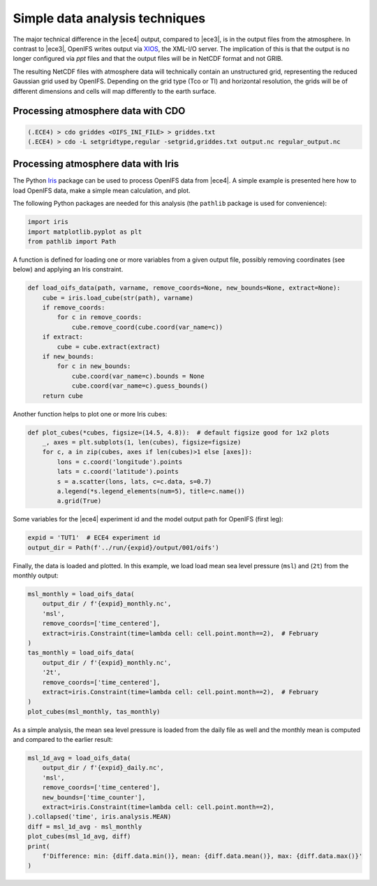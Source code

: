 Simple data analysis techniques
===============================

The major technical difference in the |ece4| output, compared to |ece3|, is in
the output files from the atmosphere. In contrast to |ece3|, OpenIFS writes
output via `XIOS`_, the XML-I/O server. The implication of this is that the
output is no longer configured via `ppt` files and that the output files will be
in NetCDF format and not GRIB.

.. _XIOS: https://forge.ipsl.jussieu.fr/ioserver

The resulting NetCDF files with atmosphere data will technically contain an
unstructured grid, representing the reduced Gaussian grid used by OpenIFS.
Depending on the grid type (Tco or Tl) and horizontal resolution, the grids will
be of different dimensions and cells will map differently to the earth surface.


Processing atmosphere data with CDO
-----------------------------------

.. code-block:: Bash

    (.ECE4) > cdo griddes <OIFS_INI_FILE> > griddes.txt
    (.ECE4) > cdo -L setgridtype,regular -setgrid,griddes.txt output.nc regular_output.nc


Processing atmosphere data with Iris
------------------------------------

The Python `Iris`_ package can be used to process OpenIFS data from |ece4|. A
simple example is presented here how to load OpenIFS data, make a simple mean
calculation, and plot.

The following Python packages are needed for this analysis (the ``pathlib``
package is used for convenience):

.. code-block:: Python

    import iris
    import matplotlib.pyplot as plt
    from pathlib import Path

A function is defined for loading one or more variables from a given output
file, possibly removing coordinates (see below) and applying an Iris constraint.

.. code-block:: Python

    def load_oifs_data(path, varname, remove_coords=None, new_bounds=None, extract=None):
        cube = iris.load_cube(str(path), varname)
        if remove_coords:
            for c in remove_coords:
                cube.remove_coord(cube.coord(var_name=c))
        if extract:
            cube = cube.extract(extract)
        if new_bounds:
            for c in new_bounds:
                cube.coord(var_name=c).bounds = None
                cube.coord(var_name=c).guess_bounds()
        return cube


Another function helps to plot one or more Iris cubes:

.. code-block:: Python

    def plot_cubes(*cubes, figsize=(14.5, 4.8)):  # default figsize good for 1x2 plots
        _, axes = plt.subplots(1, len(cubes), figsize=figsize)
        for c, a in zip(cubes, axes if len(cubes)>1 else [axes]):
            lons = c.coord('longitude').points
            lats = c.coord('latitude').points
            s = a.scatter(lons, lats, c=c.data, s=0.7)
            a.legend(*s.legend_elements(num=5), title=c.name())
            a.grid(True)

Some variables for the |ece4| experiment id and the model output path for
OpenIFS (first leg):

.. code-block:: Python

    expid = 'TUT1'  # ECE4 experiment id
    output_dir = Path(f'../run/{expid}/output/001/oifs')

Finally, the data is loaded and plotted. In this example, we load load mean sea
level pressure (``msl``) and (``2t``) from the monthly output:

.. code-block:: Python

    msl_monthly = load_oifs_data(
        output_dir / f'{expid}_monthly.nc',
        'msl',
        remove_coords=['time_centered'],
        extract=iris.Constraint(time=lambda cell: cell.point.month==2),  # February
    )
    tas_monthly = load_oifs_data(
        output_dir / f'{expid}_monthly.nc',
        '2t',
        remove_coords=['time_centered'],
        extract=iris.Constraint(time=lambda cell: cell.point.month==2),  # February
    )
    plot_cubes(msl_monthly, tas_monthly)

As a simple analysis, the mean sea level pressure is loaded from the daily file
as well and the monthly mean is computed and compared to the earlier result:

.. code-block:: Python

    msl_1d_avg = load_oifs_data(
        output_dir / f'{expid}_daily.nc',
        'msl',
        remove_coords=['time_centered'],
        new_bounds=['time_counter'],
        extract=iris.Constraint(time=lambda cell: cell.point.month==2),
    ).collapsed('time', iris.analysis.MEAN)
    diff = msl_1d_avg - msl_monthly
    plot_cubes(msl_1d_avg, diff)
    print(
        f'Difference: min: {diff.data.min()}, mean: {diff.data.mean()}, max: {diff.data.max()}'
    )

.. _Iris: https://scitools-iris.readthedocs.io/en/stable/
